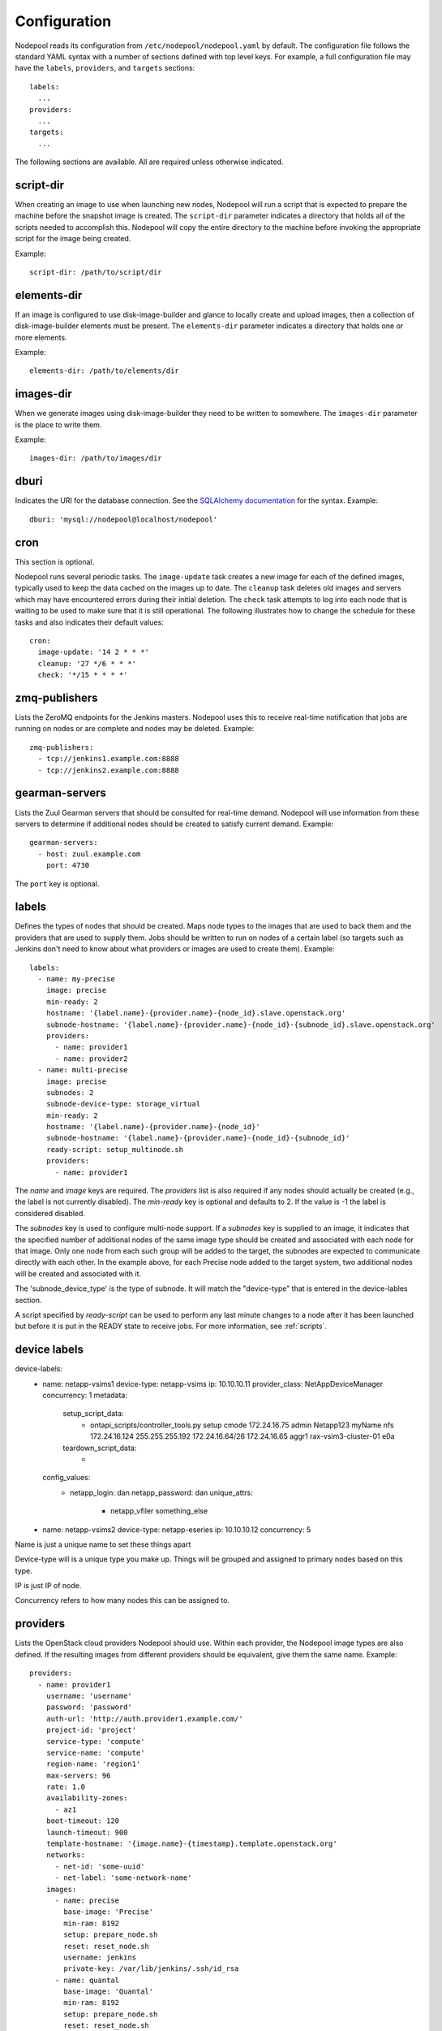 .. _configuration:

Configuration
=============

Nodepool reads its configuration from ``/etc/nodepool/nodepool.yaml``
by default.  The configuration file follows the standard YAML syntax
with a number of sections defined with top level keys.  For example, a
full configuration file may have the ``labels``, ``providers``, and
``targets`` sections::

  labels:
    ...
  providers:
    ...
  targets:
    ...

The following sections are available.  All are required unless
otherwise indicated.

script-dir
----------
When creating an image to use when launching new nodes, Nodepool will
run a script that is expected to prepare the machine before the
snapshot image is created.  The ``script-dir`` parameter indicates a
directory that holds all of the scripts needed to accomplish this.
Nodepool will copy the entire directory to the machine before invoking
the appropriate script for the image being created.

Example::

  script-dir: /path/to/script/dir

elements-dir
------------

If an image is configured to use disk-image-builder and glance to locally
create and upload images, then a collection of disk-image-builder elements
must be present. The ``elements-dir`` parameter indicates a directory
that holds one or more elements.

Example::

  elements-dir: /path/to/elements/dir

images-dir
----------

When we generate images using disk-image-builder they need to be
written to somewhere. The ``images-dir`` parameter is the place to
write them.

Example::

  images-dir: /path/to/images/dir

dburi
-----
Indicates the URI for the database connection.  See the `SQLAlchemy
documentation
<http://docs.sqlalchemy.org/en/latest/core/engines.html#database-urls>`_
for the syntax.  Example::

  dburi: 'mysql://nodepool@localhost/nodepool'

cron
----
This section is optional.

Nodepool runs several periodic tasks.  The ``image-update`` task
creates a new image for each of the defined images, typically used to
keep the data cached on the images up to date.  The ``cleanup`` task
deletes old images and servers which may have encountered errors
during their initial deletion.  The ``check`` task attempts to log
into each node that is waiting to be used to make sure that it is
still operational.  The following illustrates how to change the
schedule for these tasks and also indicates their default values::

  cron:
    image-update: '14 2 * * *'
    cleanup: '27 */6 * * *'
    check: '*/15 * * * *'

zmq-publishers
--------------
Lists the ZeroMQ endpoints for the Jenkins masters.  Nodepool uses
this to receive real-time notification that jobs are running on nodes
or are complete and nodes may be deleted.  Example::

  zmq-publishers:
    - tcp://jenkins1.example.com:8888
    - tcp://jenkins2.example.com:8888

gearman-servers
---------------
Lists the Zuul Gearman servers that should be consulted for real-time
demand.  Nodepool will use information from these servers to determine
if additional nodes should be created to satisfy current demand.
Example::

  gearman-servers:
    - host: zuul.example.com
      port: 4730

The ``port`` key is optional.

labels
------

Defines the types of nodes that should be created.  Maps node types to
the images that are used to back them and the providers that are used
to supply them.  Jobs should be written to run on nodes of a certain
label (so targets such as Jenkins don't need to know about what
providers or images are used to create them).  Example::

  labels:
    - name: my-precise
      image: precise
      min-ready: 2
      hostname: '{label.name}-{provider.name}-{node_id}.slave.openstack.org'
      subnode-hostname: '{label.name}-{provider.name}-{node_id}-{subnode_id}.slave.openstack.org'
      providers:
        - name: provider1
        - name: provider2
    - name: multi-precise
      image: precise
      subnodes: 2
      subnode-device-type: storage_virtual
      min-ready: 2
      hostname: '{label.name}-{provider.name}-{node_id}'
      subnode-hostname: '{label.name}-{provider.name}-{node_id}-{subnode_id}'
      ready-script: setup_multinode.sh
      providers:
        - name: provider1

The `name` and `image` keys are required.  The `providers` list is
also required if any nodes should actually be created (e.g., the
label is not currently disabled). The `min-ready` key is optional
and defaults to 2. If the value is -1 the label is considered
disabled.

The `subnodes` key is used to configure multi-node support.  If a
`subnodes` key is supplied to an image, it indicates that the specified
number of additional nodes of the same image type should be created
and associated with each node for that image.  Only one node from each
such group will be added to the target, the subnodes are expected to
communicate directly with each other.  In the example above, for each
Precise node added to the target system, two additional nodes will be
created and associated with it.

The 'subnode_device_type' is the type of subnode. It will match the "device-type"
that is entered in the device-lables section.

A script specified by `ready-script` can be used to perform any last minute
changes to a node after it has been launched but before it is put in the READY
state to receive jobs. For more information, see :ref:`scripts`.

device labels
-------------

device-labels:
  - name: netapp-vsims1
    device-type: netapp-vsims
    ip: 10.10.10.11
    provider_class: NetAppDeviceManager
    concurrency: 1
    metadata:
      setup_script_data:
        - ontapi_scripts/controller_tools.py 
          setup 
          cmode 
          172.24.16.75
          admin 
          Netapp123
          myName
          nfs
          172.24.16.124
          255.255.255.192
          172.24.16.64/26
          172.24.16.65
          aggr1
          rax-vsim3-cluster-01
          e0a
      teardown_script_data:
        - 
    config_values:
        - netapp_login: dan
          netapp_password: dan
          unique_attrs:
            - netapp_vfiler
              something_else
  - name: netapp-vsims2
    device-type: netapp-eseries
    ip: 10.10.10.12
    concurrency: 5


Name is just a unique name to set these things apart

Device-type will is a unique type you make up. Things will be grouped 
and assigned to primary nodes based on this type.

IP is just IP of node.

Concurrency refers to how many nodes this can be assigned to.

providers
---------

Lists the OpenStack cloud providers Nodepool should use.  Within each
provider, the Nodepool image types are also defined.  If the resulting
images from different providers should be equivalent, give them the
same name.  Example::

  providers:
    - name: provider1
      username: 'username'
      password: 'password'
      auth-url: 'http://auth.provider1.example.com/'
      project-id: 'project'
      service-type: 'compute'
      service-name: 'compute'
      region-name: 'region1'
      max-servers: 96
      rate: 1.0
      availability-zones:
        - az1
      boot-timeout: 120
      launch-timeout: 900
      template-hostname: '{image.name}-{timestamp}.template.openstack.org'
      networks:
        - net-id: 'some-uuid'
        - net-label: 'some-network-name'
      images:
        - name: precise
          base-image: 'Precise'
          min-ram: 8192
          setup: prepare_node.sh
          reset: reset_node.sh
          username: jenkins
          private-key: /var/lib/jenkins/.ssh/id_rsa
        - name: quantal
          base-image: 'Quantal'
          min-ram: 8192
          setup: prepare_node.sh
          reset: reset_node.sh
          username: jenkins
          private-key: /var/lib/jenkins/.ssh/id_rsa
    - name: provider2
      username: 'username'
      password: 'password'
      auth-url: 'http://auth.provider2.example.com/'
      project-id: 'project'
      service-type: 'compute'
      service-name: 'compute'
      region-name: 'region1'
      max-servers: 96
      rate: 1.0
      template-hostname: '{image.name}-{timestamp}-nodepool-template'
      images:
        - name: precise
          base-image: 'Fake Precise'
          min-ram: 8192
          setup: prepare_node.sh
          reset: reset_node.sh
          username: jenkins
          private-key: /var/lib/jenkins/.ssh/id_rsa

For providers, the `name`, `username`, `password`, `auth-url`,
`project-id`, and `max-servers` keys are required.  For images, the
`name`, `base-image`, and `min-ram` keys are required.  The `username`
and `private-key` values default to the values indicated.  Nodepool
expects that user to exist after running the script indicated by
`setup`. See :ref:`scripts` for setup script details.

Both `boot-timeout` and `launch-timeout` keys are optional.  The
`boot-timeout` key defaults to 60 seconds and `launch-timeout` key
will default to 3600 seconds.

The optional `networks` section may be used to specify custom
Neutron networks that get attached to each node. You can specify
Neutron networks using either the `net-id` or `net-label`. If
only the `net-label` is specified the network UUID is automatically
queried via the Nova os-tenant-networks API extension (this requires
that the cloud provider has deployed this extension).

The `availability-zones` key is optional. Without it nodepool will rely
on nova to schedule an availability zone. If it is provided the value
should be a list of availability zone names. Nodepool will select one
at random and provide that to nova. This should give a good distribution
of availability zones being used. If you need more control of the
distribution you can use multiple logical providers each providing a
different list of availabiltiy zones.

targets
-------

Lists the Jenkins masters to which Nodepool should attach nodes after
they are created.  Nodes of each label will be evenly distributed
across all of the targets which are on-line::

  targets:
    - name: jenkins1
      jenkins:
        url: https://jenkins1.example.org/
        user: username
        apikey: key
        credentials-id: id
    - name: jenkins2
      jenkins:
        url: https://jenkins2.example.org/
        user: username
        apikey: key
        credentials-id: id

For targets, the `name` is required.  If using Jenkins, the `url`,
`user`, and `apikey` keys are required.  If the `credentials-id` key
is provided, Nodepool will configure the Jenkins slave to use the
Jenkins credential identified by that ID, otherwise it will use the
username and ssh keys configured in the image.
